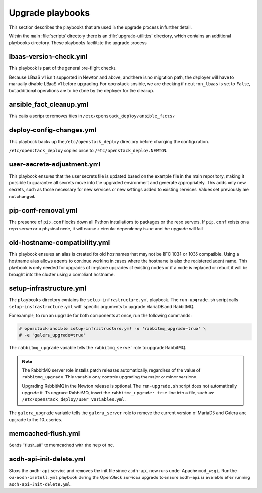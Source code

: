 =================
Upgrade playbooks
=================

This section describes the playbooks that are used in the upgrade process in
further detail.

Within the main :file:`scripts` directory there is an :file:`upgrade-utilities`
directory, which contains an additional playbooks directory. These playbooks
facilitate the upgrade process.

.. _lbaas-version-check:

lbaas-version-check.yml
~~~~~~~~~~~~~~~~~~~~~~~

This playbook is part of the general pre-flight checks.

Because LBaaS v1 isn't supported in Newton and above, and there is no
migration path, the deployer will have to manually disable LBaaS v1 before
upgrading. For openstack-ansible, we are checking if ``neutron_lbaas`` is
set to ``False``, but additional operations are to be done by the deployer for
the cleanup.

.. _fact-cleanup-playbook:

ansible_fact_cleanup.yml
~~~~~~~~~~~~~~~~~~~~~~~~

This calls a script to removes files in
``/etc/openstack_deploy/ansible_facts/``

.. _config-change-playbook:

deploy-config-changes.yml
~~~~~~~~~~~~~~~~~~~~~~~~~~

This playbook backs up the ``/etc/openstack_deploy`` directory before
changing the configuration.

``/etc/openstack_deploy`` copies once to ``/etc/openstack_deploy.NEWTON``.

.. _user-secrets-playbook:

user-secrets-adjustment.yml
~~~~~~~~~~~~~~~~~~~~~~~~~~~

This playbook ensures that the user secrets file is updated based on the
example file in the main repository, making it possible to guarantee all
secrets move into the upgraded environment and generate appropriately.
This adds only new secrets, such as those necessary for new services or new
settings added to existing services. Values set previously are not changed.

.. _pip-conf-removal:

pip-conf-removal.yml
~~~~~~~~~~~~~~~~~~~~

The presence of ``pip.conf`` locks down all Python installations to packages
on the repo servers. If ``pip.conf`` exists on a repo server or a physical
node, it will cause a circular dependency issue and the upgrade will fail.

.. _old-hostname-compatibility:

old-hostname-compatibility.yml
~~~~~~~~~~~~~~~~~~~~~~~~~~~~~~

This playbook ensures an alias is created for old hostnames that may not be
RFC 1034 or 1035 compatible. Using a hostname alias allows agents to continue
working in cases where the hostname is also the registered agent name. This
playbook is only needed for upgrades of in-place upgrades of existing nodes or
if a node is replaced or rebuilt it will be brought into the cluster using a
compliant hostname.

.. _setup-infra-playbook:

setup-infrastructure.yml
~~~~~~~~~~~~~~~~~~~~~~~~

The ``playbooks`` directory contains the ``setup-infrastructure.yml`` playbook.
The ``run-upgrade.sh`` script calls ``setup-insfrastructure.yml`` with specific
arguments to upgrade MariaDB and RabbitMQ.

For example, to run an upgrade for both components at once, run the following
commands:

.. code-block:: console

    # openstack-ansible setup-infrastructure.yml -e 'rabbitmq_upgrade=true' \
    # -e 'galera_upgrade=true'

The ``rabbitmq_upgrade`` variable tells the ``rabbitmq_server`` role to
upgrade RabbitMQ.

.. note::
    The RabbitMQ server role installs patch releases automatically,
    regardless of the value of ``rabbitmq_upgrade``. This variable only
    controls upgrading the major or minor versions.

    Upgrading RabbitMQ in the Newton release is optional. The
    ``run-upgrade.sh`` script does not automatically upgrade it. To upgrade
    RabbitMQ, insert the ``rabbitmq_upgrade: true``
    line into a file, such as: ``/etc/openstack_deploy/user_variables.yml``.

The ``galera_upgrade`` variable tells the ``galera_server`` role to remove the
current version of MariaDB and Galera and upgrade to the 10.x series.

.. _memcached-flush:

memcached-flush.yml
~~~~~~~~~~~~~~~~~~~

Sends "flush_all" to memcached with the help of nc.

.. _aodh-api-init-delete:

aodh-api-init-delete.yml
~~~~~~~~~~~~~~~~~~~~~~~~

Stops the ``aodh-api`` service and removes the init file since ``aodh-api``
now runs under Apache ``mod_wsgi``.
Run the ``os-aodh-install.yml`` playbook during the OpenStack services upgrade
to ensure ``aodh-api`` is available after running ``aodh-api-init-delete.yml``.
